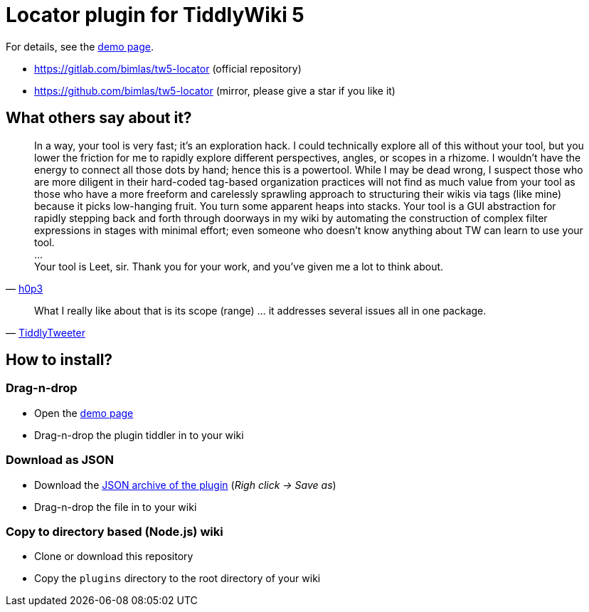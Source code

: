 :demo-page: https://bimlas.gitlab.io/tw5-locator
:json: https://bimlas.gitlab.io/tw5-locator/tw5-locator.json

= Locator plugin for TiddlyWiki 5

For details, see the link:{demo-page}[demo page].

* https://gitlab.com/bimlas/tw5-locator (official repository)
* https://github.com/bimlas/tw5-locator (mirror, please give a star if you like it)

== What others say about it?

"In a way, your tool is very fast; it's an exploration hack. I could
technically explore all of this without your tool, but you lower the friction
for me to rapidly explore different perspectives, angles, or scopes in a
rhizome. I wouldn't have the energy to connect all those dots by hand; hence
this is a powertool. While I may be dead wrong, I suspect those who are more
diligent in their hard-coded tag-based organization practices will not find
as much value from your tool as those who have a more freeform and
carelessly sprawling approach to structuring their wikis via tags (like
mine) because it picks low-hanging fruit. You turn some apparent heaps into
stacks. Your tool is a GUI abstraction for rapidly stepping back and forth
through doorways in my wiki by automating the construction of complex filter
expressions in stages with minimal effort; even someone who doesn't know
anything about TW can learn to use your tool. +
... +
Your tool is Leet, sir. Thank you for your work, and you've given me a lot to think about."
-- https://groups.google.com/d/msg/tiddlywiki/xAe_fvhzoCY/-l-mf2CnDgAJ[h0p3]


"What I really like about that is its scope (range) ... it addresses several issues all in one package."
-- https://groups.google.com/d/msg/tiddlywiki/C_eGviHgLPg/Y2-0Za-3GgAJ[TiddlyTweeter]

== How to install?

=== Drag-n-drop

- Open the link:{demo-page}[demo page]
- Drag-n-drop the plugin tiddler in to your wiki

=== Download as JSON

- Download the link:{json}[JSON archive of the plugin] (_Righ click -> Save as_)
- Drag-n-drop the file in to your wiki

=== Copy to directory based (Node.js) wiki

- Clone or download this repository
- Copy the `plugins` directory to the root directory of your wiki
